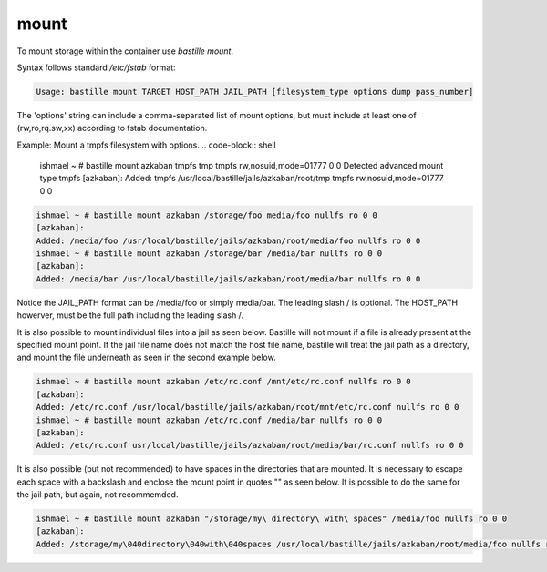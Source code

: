 =====
mount
=====

To mount storage within the container use `bastille mount`.

Syntax follows standard `/etc/fstab` format:

.. code-block:: shell

  Usage: bastille mount TARGET HOST_PATH JAIL_PATH [filesystem_type options dump pass_number]

The 'options' string can include a comma-separated list of mount options, but must include at least one of (rw,ro,rq.sw,xx) according to fstab documentation.

Example: Mount a tmpfs filesystem with options.
.. code-block:: shell
  ishmael ~ # bastille mount azkaban tmpfs tmp tmpfs rw,nosuid,mode=01777 0 0
  Detected advanced mount type tmpfs
  [azkaban]:
  Added: tmpfs /usr/local/bastille/jails/azkaban/root/tmp tmpfs rw,nosuid,mode=01777 0 0

.. code-block:: shell

  ishmael ~ # bastille mount azkaban /storage/foo media/foo nullfs ro 0 0
  [azkaban]:
  Added: /media/foo /usr/local/bastille/jails/azkaban/root/media/foo nullfs ro 0 0
  ishmael ~ # bastille mount azkaban /storage/bar /media/bar nullfs ro 0 0
  [azkaban]:
  Added: /media/bar /usr/local/bastille/jails/azkaban/root/media/bar nullfs ro 0 0

Notice the JAIL_PATH format can be /media/foo or simply media/bar. The leading slash / is optional. The HOST_PATH howerver, must be the full path including the leading slash /.

It is also possible to mount individual files into a jail as seen below.
Bastille will not mount if a file is already present at the specified mount point.
If the jail file name does not match the host file name, bastille will treat the jail path as a directory, and mount the file underneath as seen in the second example below.

.. code-block:: shell

  ishmael ~ # bastille mount azkaban /etc/rc.conf /mnt/etc/rc.conf nullfs ro 0 0
  [azkaban]:
  Added: /etc/rc.conf /usr/local/bastille/jails/azkaban/root/mnt/etc/rc.conf nullfs ro 0 0
  ishmael ~ # bastille mount azkaban /etc/rc.conf /media/bar nullfs ro 0 0
  [azkaban]:
  Added: /etc/rc.conf usr/local/bastille/jails/azkaban/root/media/bar/rc.conf nullfs ro 0 0

It is also possible (but not recommended) to have spaces in the directories that are mounted.
It is necessary to escape each space with a backslash \ and enclose the mount point in quotes "" as seen below.
It is possible to do the same for the jail path, but again, not recommemded.

.. code-block:: shell

  ishmael ~ # bastille mount azkaban "/storage/my\ directory\ with\ spaces" /media/foo nullfs ro 0 0
  [azkaban]:
  Added: /storage/my\040directory\040with\040spaces /usr/local/bastille/jails/azkaban/root/media/foo nullfs ro 0 0
